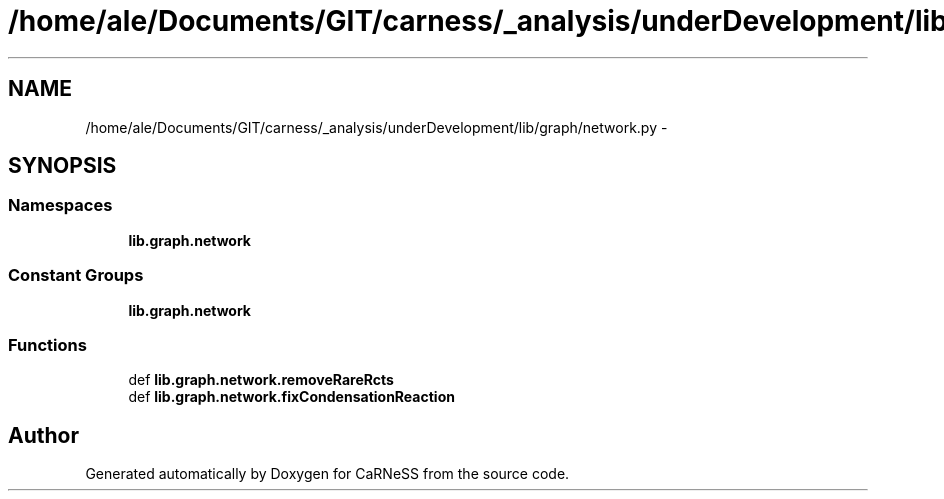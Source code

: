 .TH "/home/ale/Documents/GIT/carness/_analysis/underDevelopment/lib/graph/network.py" 3 "Fri Mar 28 2014" "Version 4.8 (20140327.66)" "CaRNeSS" \" -*- nroff -*-
.ad l
.nh
.SH NAME
/home/ale/Documents/GIT/carness/_analysis/underDevelopment/lib/graph/network.py \- 
.SH SYNOPSIS
.br
.PP
.SS "Namespaces"

.in +1c
.ti -1c
.RI "\fBlib\&.graph\&.network\fP"
.br
.in -1c
.SS "Constant Groups"

.in +1c
.ti -1c
.RI "\fBlib\&.graph\&.network\fP"
.br
.in -1c
.SS "Functions"

.in +1c
.ti -1c
.RI "def \fBlib\&.graph\&.network\&.removeRareRcts\fP"
.br
.ti -1c
.RI "def \fBlib\&.graph\&.network\&.fixCondensationReaction\fP"
.br
.in -1c
.SH "Author"
.PP 
Generated automatically by Doxygen for CaRNeSS from the source code\&.
